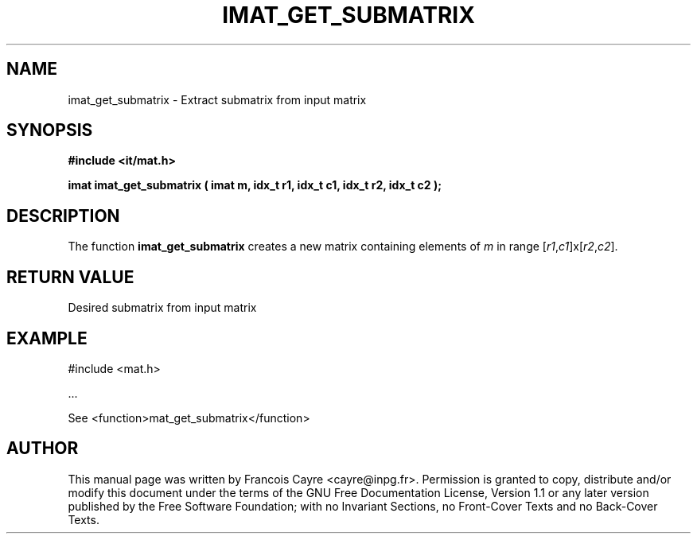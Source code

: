 .\" This manpage has been automatically generated by docbook2man 
.\" from a DocBook document.  This tool can be found at:
.\" <http://shell.ipoline.com/~elmert/comp/docbook2X/> 
.\" Please send any bug reports, improvements, comments, patches, 
.\" etc. to Steve Cheng <steve@ggi-project.org>.
.TH "IMAT_GET_SUBMATRIX" "3" "01 August 2006" "" ""

.SH NAME
imat_get_submatrix \- Extract submatrix from input matrix
.SH SYNOPSIS
.sp
\fB#include <it/mat.h>
.sp
imat imat_get_submatrix ( imat m, idx_t r1, idx_t c1, idx_t r2, idx_t c2
);
\fR
.SH "DESCRIPTION"
.PP
The function \fBimat_get_submatrix\fR creates a new matrix containing elements of \fIm\fR in range [\fIr1\fR,\fIc1\fR]x[\fIr2\fR,\fIc2\fR].  
.SH "RETURN VALUE"
.PP
Desired submatrix from input matrix
.SH "EXAMPLE"

.nf

#include <mat.h>

\&...

See <function>mat_get_submatrix</function>
.fi
.SH "AUTHOR"
.PP
This manual page was written by Francois Cayre <cayre@inpg.fr>\&.
Permission is granted to copy, distribute and/or modify this
document under the terms of the GNU Free
Documentation License, Version 1.1 or any later version
published by the Free Software Foundation; with no Invariant
Sections, no Front-Cover Texts and no Back-Cover Texts.
